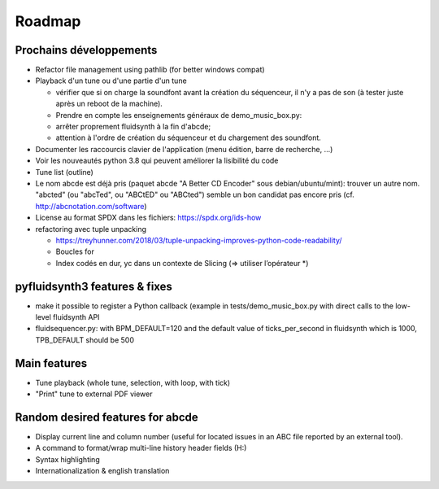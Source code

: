 Roadmap
=======

Prochains développements
------------------------

* Refactor file management using pathlib (for better windows compat)

* Playback d'un tune ou d'une partie d'un tune

  * vérifier que si on charge la soundfont avant la création du séquenceur,
    il n'y a pas de son (à tester juste après un reboot de la machine).

  * Prendre en compte les enseignements généraux de demo_music_box.py:

  * arrêter proprement fluidsynth à la fin d'abcde;

  * attention à l'ordre de création du séquenceur et du chargement des
    soundfont.

* Documenter les raccourcis clavier de l'application (menu édition, barre de
  recherche, ...)

* Voir les nouveautés python 3.8 qui peuvent améliorer la lisibilité du code

* Tune list (outline)

* Le nom abcde est déjà pris (paquet abcde "A Better CD Encoder" sous debian/ubuntu/mint):
  trouver un autre nom. "abcted" (ou "abcTed", ou "ABCtED" ou "ABCted") semble un bon candidat pas encore pris
  (cf. http://abcnotation.com/software)

* License au format SPDX dans les fichiers: https://spdx.org/ids-how

* refactoring avec tuple unpacking

  * https://treyhunner.com/2018/03/tuple-unpacking-improves-python-code-readability/

  * Boucles for

  * Index codés en dur, yc dans un contexte de Slicing (=> utiliser l’opérateur \*)


pyfluidsynth3 features & fixes
------------------------------

* make it possible to register a Python callback (example in
  tests/demo_music_box.py with direct calls to the low-level fluidsynth API

* fluidsequencer.py: with BPM_DEFAULT=120 and the default value of
  ticks_per_second in fluidsynth which is 1000, TPB_DEFAULT should be 500

Main features
-------------

* Tune playback (whole tune, selection, with loop, with tick)

* "Print" tune to external PDF viewer


Random desired features for abcde
---------------------------------

* Display current line and column number (useful for located issues
  in an ABC file reported by an external tool).

* A command to format/wrap multi-line history header fields (H:)

* Syntax highlighting

* Internationalization & english translation
